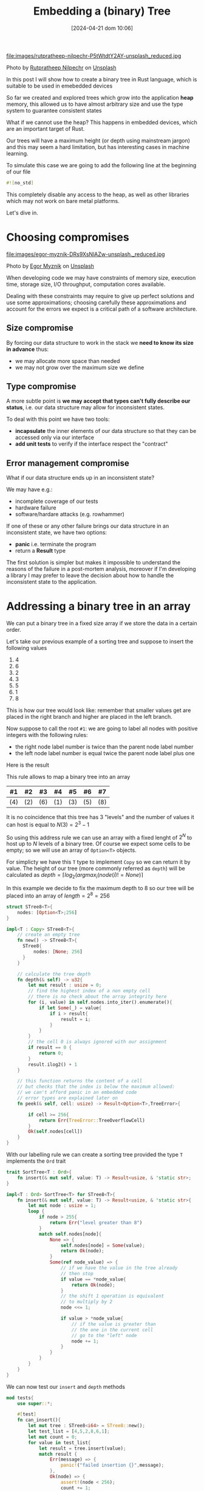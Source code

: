 #+BLOG: noise on the net
#+POSTID: 418
#+ORG2BLOG:
#+DATE: [2024-04-21 dom 10:06]
#+OPTIONS: toc:nil num:nil todo:nil pri:nil tags:nil ^:nil
#+CATEGORY: Language learning
#+TAGS: Rust
#+DESCRIPTION: creating a tree which works in embedded devices
#+TITLE: Embedding a (binary) Tree

file:images/rutpratheep-nilpechr-P5tWtdtY2AY-unsplash_reduced.jpg

Photo by [[https://unsplash.com/@rutpratheep?utm_content=creditCopyText&utm_medium=referral&utm_source=unsplash][Rutpratheep Nilpechr]] on [[https://unsplash.com/photos/a-buddha-head-in-the-middle-of-a-tree-P5tWtdtY2AY?utm_content=creditCopyText&utm_medium=referral&utm_source=unsplash][Unsplash]]

In this post I will show how to create a binary tree in Rust language, which is
suitable to be used in emebedded devices

So far we created and explored trees which grow into the application *heap*
memory, this allowed us to have almost arbitrary size and use the type system to
guarantee consistent states

What if we cannot use the heap? This happens in embedded devices, which are an
important target of Rust.

Our trees will have a maximum height (or depth using mainstream jargon) and this
may seem a hard limitation, but has interesting cases in machine learning.

To simulate this case we are going to add the following line at the beginning of
our file

#+begin_src rust
#![no_std]
#+end_src

This completely disable any access to the heap, as well as other libraries which
may not work on bare metal platforms.

Let's dive in.

* Choosing compromises
file:images/egor-myznik-DRs9XsNlAZw-unsplash._reduced.jpg

Photo by [[https://unsplash.com/@vonshnauzer?utm_content=creditCopyText&utm_medium=referral&utm_source=unsplash][Egor Myznik]] on [[https://unsplash.com/photos/a-young-boy-standing-in-front-of-a-vending-machine-DRs9XsNlAZw?utm_content=creditCopyText&utm_medium=referral&utm_source=unsplash][Unsplash]]

When developing code we may have constraints of memory size, execution time,
storage size, I/O throughput, computation cores available.

Dealing with these constraints may require to give up perfect solutions and use
some approximations; choosing carefully these approximations and account for the
errors we expect is a critical path of a software architecture.

** Size compromise
By forcing our data structure to work in the stack we *need to know its size in
advance* thus:
- we may allocate more space than needed
- we may not grow over the maximum size we define

** Type compromise
A more subtle point is *we may accept that types can't fully describe our
status*, i.e. our data structure may allow for inconsistent states.

To deal with this point we have two tools:
- *incapsulate* the inner elements of our data structure so that they can be
  accessed only via our interface
- *add unit tests* to verify if the interface respect the "contract"

** Error management compromise
What if our data structure ends up in an inconsistent state?

We may have e.g.:
- incomplete coverage of our tests
- hardware failure
- software/hardare attacks (e.g. rowhammer)

If one of these or any other failure brings our data structure in an
inconsistent state, we have two options:
- *panic* i.e. terminate the program
- return a *Result* type

The first solution is simpler but makes it impossible to understand the reasons
of the failure in a post-mortem analysis, moreover if I'm developing a library I
may prefer to leave the decision about how to handle the inconsistent state to
the application.
* Addressing a binary tree in an array
We can put a binary tree in a fixed size array if we store the data in a certain
order.

Let's take our previous example of a sorting tree and suppose to insert the following values
 1. 4
 2. 6
 3. 2
 4. 3
 5. 5
 6. 1
 7. 8

This is how our tree would look like: remember that smaller values get are
placed in the right branch and higher are placed in the left branch.


#+BEGIN_SRC dot :file images/post016_rust_tree.png :exports results
digraph {
   rankdir = BT;
   subgraph {
        root [label="(4)", shape="box"];
        child1 [label="(6)", shape="box"];
        child2 [label="(2)", shape="box"];
        granchild1 [label="(3)", shape="box"];
        granchild2 [label="(1)", shape="box"];
        granchild3 [label="(8)", shape="box"];
        granchild4 [label="(5)", shape="box"];
        root -> child1
        root -> child2
        child2 -> granchild1
        child2 -> granchild2
        child1 -> granchild3
        child1 -> granchild4
        {rank = same; child1; child2;}
        {rank = same; granchild1; granchild2; granchild3; granchild4;}
   }
}
#+END_SRC

#+RESULTS:
[[file:images/post016_rust_tree.png]]

Now suppose to call the root ~#1~: we are going to label all nodes with positive integers with the following rules:
- the right node label number is twice than the parent node label number
- the left node label number is equal twice the parent node label plus one
Here is the result

#+BEGIN_SRC dot :file images/post016_rust_tree_label.png :exports results
digraph {
   rankdir = BT;
   subgraph {
        root [label="#1 (4)", shape="box"];
        child1 [label="#3 (6)", shape="box"];
        child2 [label="#2 (2)", shape="box"];
        granchild1 [label="#5 (3)", shape="box"];
        granchild2 [label="#4 (1)", shape="box"];
        granchild3 [label="#7 (8)", shape="box"];
        granchild4 [label="#6 (5)", shape="box"];
        root -> child1
        root -> child2
        child2 -> granchild1
        child2 -> granchild2
        child1 -> granchild3
        child1 -> granchild4
        {rank = same; child1; child2;}
        {rank = same; granchild1; granchild2; granchild3; granchild4;}
   }
}
#+END_SRC

#+RESULTS:
[[file:images/post016_rust_tree_label.png]]

This rule allows to map a binary tree into an array

| #1  | #2  | #3  | #4  | #5  | #6  | #7  |
|-----+-----+-----+-----+-----+-----+-----|
| (4) | (2) | (6) | (1) | (3) | (5) | (8) |

It is no coincidence that this tree has 3 "levels" and the number of values it
can host is equal to $N(3)=2^3-1$

So using this address rule we can use an array with a fixed lenght of $2^N$ to
host up to $N$ levels of a binary tree. Of course we expect some cells to be
empty; so we will use an array of ~Option<T>~ objects.

For simplicty we have this ~T~ type to implement ~Copy~ so we can return it by
value. The height of our tree (more commonly referred as ~depth~) will be
calculated as $depth=\lceil log_2(argmax_i(node(i)!=None) \rceil$

In this example we decide to fix the maximum depth to 8 so our tree will be
placed into an array of $length = 2^8 = 256$
#+begin_src rust
struct STree8<T>{
    nodes: [Option<T>;256]
}

impl<T : Copy> STree8<T>{
    // create an empty tree
    fn new() -> STree8<T>{
      STree8{
          nodes: [None; 256]
      }
    }

    // calculate the tree depth
    fn depth(& self) -> u32{
        let mut result : usize = 0;
        // find the highest index of a non empty cell
        // there is no check about the array integrity here
        for (i, value) in self.nodes.into_iter().enumerate(){
            if let Some(_) = value{
                if i > result{
                    result = i;
                }
            }
        }
        // the cell 0 is always ignored with our assignment
        if result == 0 {
            return 0;
        }
        result.ilog2() + 1
    }

    // this function returns the content of a cell
    // but checks that the index is below the maximum allowed:
    // we can't afford panic in an embedded code
    // error types are explained later on
    fn peek(& self, cell: usize) -> Result<Option<T>,TreeError>{

        if cell >= 256{
            return Err(TreeError::TreeOverflowCell)
        }
        Ok(self.nodes[cell])
    }
}

#+end_src

With our labelling rule we can create a sorting tree provided the type ~T~
implements the ~Ord~ trait

#+begin_src rust
trait SortTree<T : Ord>{
    fn insert(& mut self, value: T) -> Result<usize, & 'static str>;
}

impl<T : Ord> SortTree<T> for STree8<T>{
    fn insert(& mut self, value: T) -> Result<usize, & 'static str>{
        let mut node : usize = 1;
        loop {
            if node > 255{
                return Err("level greater than 8")
            }
            match self.nodes[node]{
                None => {
                    self.nodes[node] = Some(value);
                    return Ok(node);
                }
                Some(ref node_value) => {
                    // if we have the value in the tree already
                    // then stop
                    if value == *node_value{
                        return Ok(node);
                    }
                    // the shift 1 operation is equivalent
                    // to multiply by 2
                    node <<= 1;

                    if value > *node_value{
                        // if the value is greater than
                        // the one in the current cell
                        // go to the "left" node
                        node += 1;
                    }
                }
            }
        }
    }
}
#+end_src

We can now test our ~insert~ and ~depth~ methods

#+begin_src rust
mod tests{
    use super::*;

    #[test]
    fn can_insert(){
        let mut tree : STree8<i64> = STree8::new();
        let test_list = [4,5,2,8,6,1];
        let mut count = 0;
        for value in test_list{
            let result = tree.insert(value);
            match result {
                Err(message) => {
                    panic!("failed insertion {}",message);
                },
                Ok(node) => {
                    assert!(node < 256);
                    count += 1;
                }
            }
        }
        assert_eq!(count,test_list.len());
        let result = tree.peek(1);
        assert_eq!(Ok(Some(4)),result);
        let result = tree.peek(2);
        assert_eq!(Ok(Some(2)),result);
        let result = tree.peek(3);
        assert_eq!(Ok(Some(5)),result);
    }

    #[test]
    fn test_depth(){
        let mut tree : STree8<i64> = STree8::new();
        assert_eq!(tree.depth(),0);
        let _ = tree.insert(4);
        assert_eq!(tree.depth(),1);
        let _ = tree.insert(5);
        assert_eq!(tree.depth(),2);
        let _ = tree.insert(2);
        assert_eq!(tree.depth(),2);
        let _ = tree.insert(8);
        assert_eq!(tree.depth(),3);
        let _ = tree.insert(6);
        assert_eq!(tree.depth(),4);
        let _ = tree.insert(1);
        assert_eq!(tree.depth(),4);
    }
}
#+end_src
* Design a Depth First Traversal Iterator

As in [[https://noiseonthenet.space/noise/2024/04/climbing-a-binary-tree][Climbing a (binary) Tree]] post we need a stack structure to store
- the return address
- the node we are currently exploring

** Storing the current node
In a previous post ( [[https://noiseonthenet.space/noise/2024/03/stacking-bits/][Stacking Bits]] ) I described how to create a stack of
boolean using shift operators on a ~usize~ word.

it turns out that is exactly working as our address rule -- and this is not a
coincidence: we already saw how trees and stacks are mutually connected.

By masking the topmost bit this the state is representing the exact address od
our array cell. The following methods are extracted from the extended
implementation.

#+begin_src rust
    pub fn size(& self) -> u32 {
        usize::BITS - usize::leading_zeros(self.stack) - 1
    }

    pub fn get_state(& self) -> usize {
        self.stack ^ (1 << self.size())
    }
#+end_src

by placing the binary stack code into a different file ~btree.rs~ we can access
it using module commands in our main library ~lib.rs~

#+begin_src rust
mod bstack;
#+end_src

** Storing the return address
As we cannot use a flexible data structure like ~Vec<T>~ to store the return
address we may leverage the stack property to create an array to store it in the
same index of each traversed cell

Thus our iterator structure looks like this:

#+begin_src rust
struct STree8Iter<'a, T>{
    tree: & 'a STree8<T>,
    stack: bstack::BStack,
    addresses: [Option<Address>; 256]
}
#+end_src

Before implementing it we make a little dirgression about errors
* Managing errors

file:images/kenny-eliason--Cmz06-0btw-unsplash_reduced.jpg

Photo by [[https://unsplash.com/@neonbrand?utm_content=creditCopyText&utm_medium=referral&utm_source=unsplash][Kenny Eliason]] on [[https://unsplash.com/photos/red-wrong-way-signage-on-road--Cmz06-0btw?utm_content=creditCopyText&utm_medium=referral&utm_source=unsplash][Unsplash]]

We cannot use ~String~ object to represent an error value, due to our heap constraint.

As we saw that ~& str~ objects in the stack do not live enough we may choose to
use constant strings which have infinite lifetime ~& 'static str~ but this has three drawbacks:
- we cannot add dynamic information about why and how the system failed
- this will make it more complex for the users of our library to match and handle errors
- this may require more space than using other solutions

A common approach is to define an ~enum~ which describes the expected failure
modes. As we are using another library (bstack) which has its own errors it is a
common practice to create one enumeration case also including the error type
from this library

#+begin_src rust
#[derive(Debug, Clone, Copy, PartialEq)]
enum TreeError{
    MissingReturnAddress(usize),
    StackError(bstack::BStackError),
    IteratorCompleted,
    TreeOverflowCell
}
#+end_src

Rust has a very nice way to manage the error [[https://en.wikipedia.org/wiki/Monad_(functional_programming)][monad]] which include some syntax
sugar like using a [[https://doc.rust-lang.org/rust-by-example/std/result/question_mark.html][question mark]] at the end of an expression.

To use this shortcut when we call a method from ~bstack~ library (which may
return a different kind of error respect to our current signature) we need some
kind of automatic translation. This can be done implementing the ~From~ trait.

In our case we will just wrap the ~bstack~ error in our ~TreeError~ variant:
#+begin_src rust
impl From<bstack::BStackError> for TreeError{
    fn from(value: bstack::BStackError) -> Self {
        TreeError::StackError(value)
    }
}
#+end_src


* Implement the Depth First Traversal Iterator
* Debugging
We may not have a debugger easily running in a bare metal platform; moreover we
have no ~print!~ macro available and also writing results on the serial
connection with the host may alter the platform behavior.

* Conclusions
Rust allows pretty complex abstractions to run on bare metal with very little
or no runtime cost (iterators are a well known example).

# images/post016_rust_tree.png https://noiseonthenet.space/noise/wp-content/uploads/2024/04/post016_rust_tree.png
# images/post016_rust_tree_label.png https://noiseonthenet.space/noise/wp-content/uploads/2024/04/post016_rust_tree_label.png
